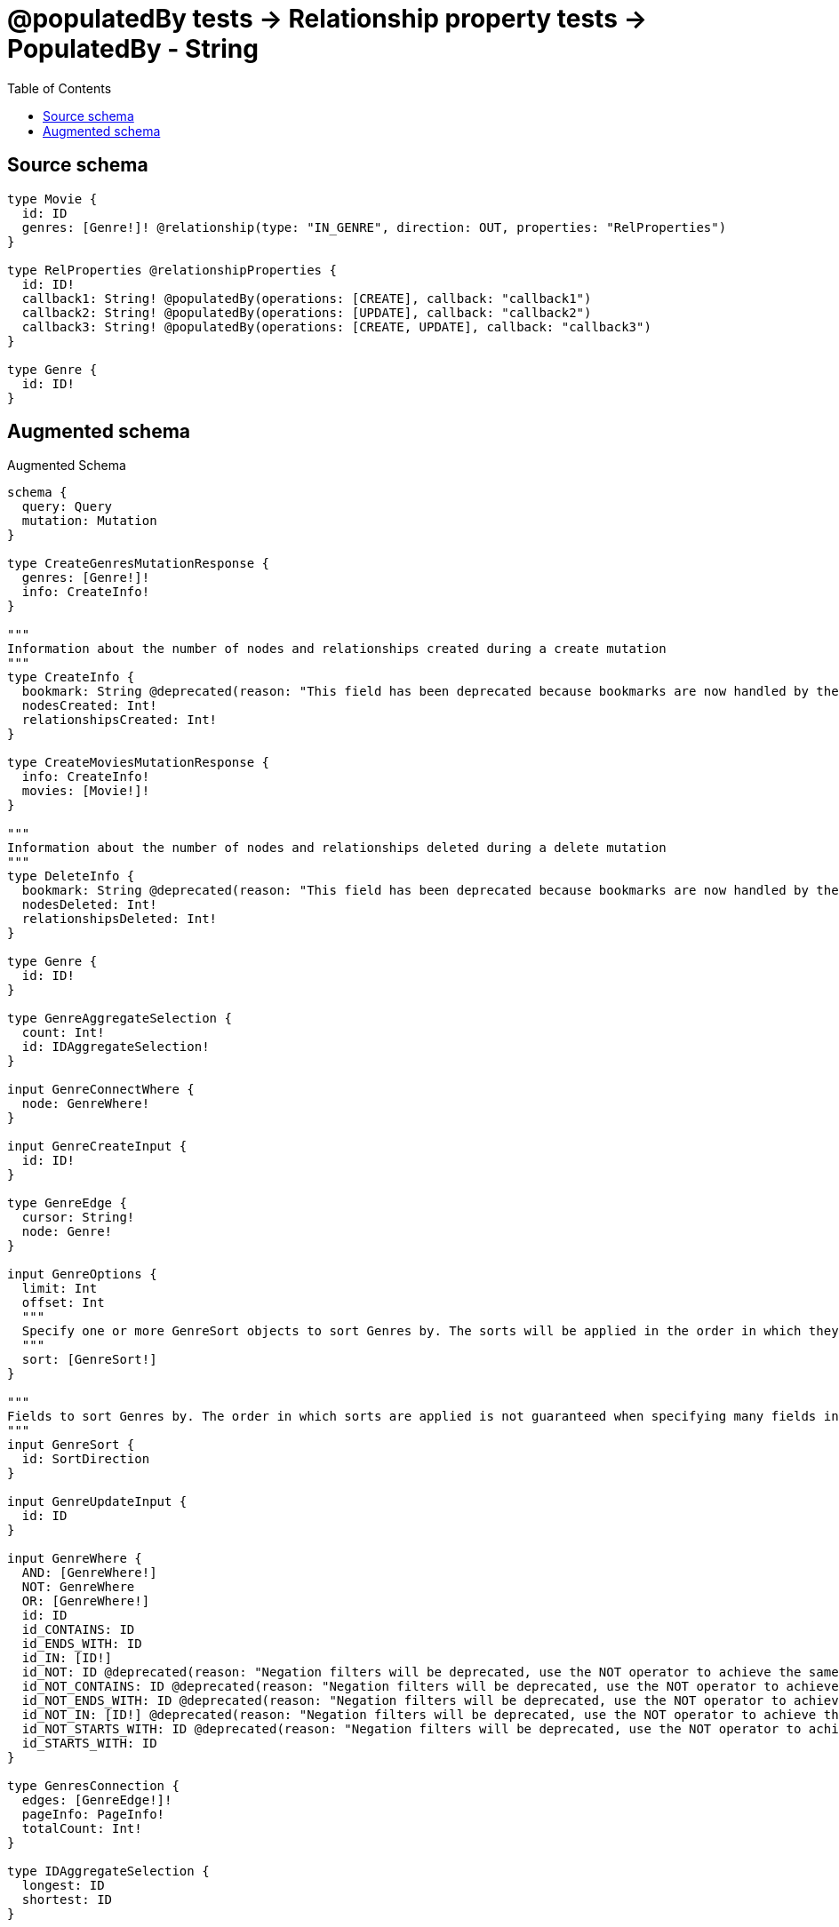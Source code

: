 :toc:

= @populatedBy tests -> Relationship property tests -> PopulatedBy - String

== Source schema

[source,graphql,schema=true]
----
type Movie {
  id: ID
  genres: [Genre!]! @relationship(type: "IN_GENRE", direction: OUT, properties: "RelProperties")
}

type RelProperties @relationshipProperties {
  id: ID!
  callback1: String! @populatedBy(operations: [CREATE], callback: "callback1")
  callback2: String! @populatedBy(operations: [UPDATE], callback: "callback2")
  callback3: String! @populatedBy(operations: [CREATE, UPDATE], callback: "callback3")
}

type Genre {
  id: ID!
}
----

== Augmented schema

.Augmented Schema
[source,graphql]
----
schema {
  query: Query
  mutation: Mutation
}

type CreateGenresMutationResponse {
  genres: [Genre!]!
  info: CreateInfo!
}

"""
Information about the number of nodes and relationships created during a create mutation
"""
type CreateInfo {
  bookmark: String @deprecated(reason: "This field has been deprecated because bookmarks are now handled by the driver.")
  nodesCreated: Int!
  relationshipsCreated: Int!
}

type CreateMoviesMutationResponse {
  info: CreateInfo!
  movies: [Movie!]!
}

"""
Information about the number of nodes and relationships deleted during a delete mutation
"""
type DeleteInfo {
  bookmark: String @deprecated(reason: "This field has been deprecated because bookmarks are now handled by the driver.")
  nodesDeleted: Int!
  relationshipsDeleted: Int!
}

type Genre {
  id: ID!
}

type GenreAggregateSelection {
  count: Int!
  id: IDAggregateSelection!
}

input GenreConnectWhere {
  node: GenreWhere!
}

input GenreCreateInput {
  id: ID!
}

type GenreEdge {
  cursor: String!
  node: Genre!
}

input GenreOptions {
  limit: Int
  offset: Int
  """
  Specify one or more GenreSort objects to sort Genres by. The sorts will be applied in the order in which they are arranged in the array.
  """
  sort: [GenreSort!]
}

"""
Fields to sort Genres by. The order in which sorts are applied is not guaranteed when specifying many fields in one GenreSort object.
"""
input GenreSort {
  id: SortDirection
}

input GenreUpdateInput {
  id: ID
}

input GenreWhere {
  AND: [GenreWhere!]
  NOT: GenreWhere
  OR: [GenreWhere!]
  id: ID
  id_CONTAINS: ID
  id_ENDS_WITH: ID
  id_IN: [ID!]
  id_NOT: ID @deprecated(reason: "Negation filters will be deprecated, use the NOT operator to achieve the same behavior")
  id_NOT_CONTAINS: ID @deprecated(reason: "Negation filters will be deprecated, use the NOT operator to achieve the same behavior")
  id_NOT_ENDS_WITH: ID @deprecated(reason: "Negation filters will be deprecated, use the NOT operator to achieve the same behavior")
  id_NOT_IN: [ID!] @deprecated(reason: "Negation filters will be deprecated, use the NOT operator to achieve the same behavior")
  id_NOT_STARTS_WITH: ID @deprecated(reason: "Negation filters will be deprecated, use the NOT operator to achieve the same behavior")
  id_STARTS_WITH: ID
}

type GenresConnection {
  edges: [GenreEdge!]!
  pageInfo: PageInfo!
  totalCount: Int!
}

type IDAggregateSelection {
  longest: ID
  shortest: ID
}

type Movie {
  genres(directed: Boolean = true, options: GenreOptions, where: GenreWhere): [Genre!]!
  genresAggregate(directed: Boolean = true, where: GenreWhere): MovieGenreGenresAggregationSelection
  genresConnection(after: String, directed: Boolean = true, first: Int, sort: [MovieGenresConnectionSort!], where: MovieGenresConnectionWhere): MovieGenresConnection!
  id: ID
}

type MovieAggregateSelection {
  count: Int!
  id: IDAggregateSelection!
}

input MovieConnectInput {
  genres: [MovieGenresConnectFieldInput!]
}

input MovieCreateInput {
  genres: MovieGenresFieldInput
  id: ID
}

input MovieDeleteInput {
  genres: [MovieGenresDeleteFieldInput!]
}

input MovieDisconnectInput {
  genres: [MovieGenresDisconnectFieldInput!]
}

type MovieEdge {
  cursor: String!
  node: Movie!
}

type MovieGenreGenresAggregationSelection {
  count: Int!
  edge: MovieGenreGenresEdgeAggregateSelection
  node: MovieGenreGenresNodeAggregateSelection
}

type MovieGenreGenresEdgeAggregateSelection {
  callback1: StringAggregateSelection!
  callback2: StringAggregateSelection!
  callback3: StringAggregateSelection!
  id: IDAggregateSelection!
}

type MovieGenreGenresNodeAggregateSelection {
  id: IDAggregateSelection!
}

input MovieGenresAggregateInput {
  AND: [MovieGenresAggregateInput!]
  NOT: MovieGenresAggregateInput
  OR: [MovieGenresAggregateInput!]
  count: Int
  count_GT: Int
  count_GTE: Int
  count_LT: Int
  count_LTE: Int
  edge: RelPropertiesAggregationWhereInput
  node: MovieGenresNodeAggregationWhereInput
}

input MovieGenresConnectFieldInput {
  edge: RelPropertiesCreateInput!
  """
  Whether or not to overwrite any matching relationship with the new properties.
  """
  overwrite: Boolean! = true
  where: GenreConnectWhere
}

type MovieGenresConnection {
  edges: [MovieGenresRelationship!]!
  pageInfo: PageInfo!
  totalCount: Int!
}

input MovieGenresConnectionSort {
  edge: RelPropertiesSort
  node: GenreSort
}

input MovieGenresConnectionWhere {
  AND: [MovieGenresConnectionWhere!]
  NOT: MovieGenresConnectionWhere
  OR: [MovieGenresConnectionWhere!]
  edge: RelPropertiesWhere
  edge_NOT: RelPropertiesWhere @deprecated(reason: "Negation filters will be deprecated, use the NOT operator to achieve the same behavior")
  node: GenreWhere
  node_NOT: GenreWhere @deprecated(reason: "Negation filters will be deprecated, use the NOT operator to achieve the same behavior")
}

input MovieGenresCreateFieldInput {
  edge: RelPropertiesCreateInput!
  node: GenreCreateInput!
}

input MovieGenresDeleteFieldInput {
  where: MovieGenresConnectionWhere
}

input MovieGenresDisconnectFieldInput {
  where: MovieGenresConnectionWhere
}

input MovieGenresFieldInput {
  connect: [MovieGenresConnectFieldInput!]
  create: [MovieGenresCreateFieldInput!]
}

input MovieGenresNodeAggregationWhereInput {
  AND: [MovieGenresNodeAggregationWhereInput!]
  NOT: MovieGenresNodeAggregationWhereInput
  OR: [MovieGenresNodeAggregationWhereInput!]
  id_EQUAL: ID @deprecated(reason: "Aggregation filters that are not relying on an aggregating function will be deprecated.")
}

type MovieGenresRelationship {
  cursor: String!
  node: Genre!
  properties: RelProperties!
}

input MovieGenresUpdateConnectionInput {
  edge: RelPropertiesUpdateInput
  node: GenreUpdateInput
}

input MovieGenresUpdateFieldInput {
  connect: [MovieGenresConnectFieldInput!]
  create: [MovieGenresCreateFieldInput!]
  delete: [MovieGenresDeleteFieldInput!]
  disconnect: [MovieGenresDisconnectFieldInput!]
  update: MovieGenresUpdateConnectionInput
  where: MovieGenresConnectionWhere
}

input MovieOptions {
  limit: Int
  offset: Int
  """
  Specify one or more MovieSort objects to sort Movies by. The sorts will be applied in the order in which they are arranged in the array.
  """
  sort: [MovieSort!]
}

input MovieRelationInput {
  genres: [MovieGenresCreateFieldInput!]
}

"""
Fields to sort Movies by. The order in which sorts are applied is not guaranteed when specifying many fields in one MovieSort object.
"""
input MovieSort {
  id: SortDirection
}

input MovieUpdateInput {
  genres: [MovieGenresUpdateFieldInput!]
  id: ID
}

input MovieWhere {
  AND: [MovieWhere!]
  NOT: MovieWhere
  OR: [MovieWhere!]
  genres: GenreWhere @deprecated(reason: "Use `genres_SOME` instead.")
  genresAggregate: MovieGenresAggregateInput
  genresConnection: MovieGenresConnectionWhere @deprecated(reason: "Use `genresConnection_SOME` instead.")
  """
  Return Movies where all of the related MovieGenresConnections match this filter
  """
  genresConnection_ALL: MovieGenresConnectionWhere
  """
  Return Movies where none of the related MovieGenresConnections match this filter
  """
  genresConnection_NONE: MovieGenresConnectionWhere
  genresConnection_NOT: MovieGenresConnectionWhere @deprecated(reason: "Use `genresConnection_NONE` instead.")
  """
  Return Movies where one of the related MovieGenresConnections match this filter
  """
  genresConnection_SINGLE: MovieGenresConnectionWhere
  """
  Return Movies where some of the related MovieGenresConnections match this filter
  """
  genresConnection_SOME: MovieGenresConnectionWhere
  """Return Movies where all of the related Genres match this filter"""
  genres_ALL: GenreWhere
  """Return Movies where none of the related Genres match this filter"""
  genres_NONE: GenreWhere
  genres_NOT: GenreWhere @deprecated(reason: "Use `genres_NONE` instead.")
  """Return Movies where one of the related Genres match this filter"""
  genres_SINGLE: GenreWhere
  """Return Movies where some of the related Genres match this filter"""
  genres_SOME: GenreWhere
  id: ID
  id_CONTAINS: ID
  id_ENDS_WITH: ID
  id_IN: [ID]
  id_NOT: ID @deprecated(reason: "Negation filters will be deprecated, use the NOT operator to achieve the same behavior")
  id_NOT_CONTAINS: ID @deprecated(reason: "Negation filters will be deprecated, use the NOT operator to achieve the same behavior")
  id_NOT_ENDS_WITH: ID @deprecated(reason: "Negation filters will be deprecated, use the NOT operator to achieve the same behavior")
  id_NOT_IN: [ID] @deprecated(reason: "Negation filters will be deprecated, use the NOT operator to achieve the same behavior")
  id_NOT_STARTS_WITH: ID @deprecated(reason: "Negation filters will be deprecated, use the NOT operator to achieve the same behavior")
  id_STARTS_WITH: ID
}

type MoviesConnection {
  edges: [MovieEdge!]!
  pageInfo: PageInfo!
  totalCount: Int!
}

type Mutation {
  createGenres(input: [GenreCreateInput!]!): CreateGenresMutationResponse!
  createMovies(input: [MovieCreateInput!]!): CreateMoviesMutationResponse!
  deleteGenres(where: GenreWhere): DeleteInfo!
  deleteMovies(delete: MovieDeleteInput, where: MovieWhere): DeleteInfo!
  updateGenres(update: GenreUpdateInput, where: GenreWhere): UpdateGenresMutationResponse!
  updateMovies(connect: MovieConnectInput, create: MovieRelationInput, delete: MovieDeleteInput, disconnect: MovieDisconnectInput, update: MovieUpdateInput, where: MovieWhere): UpdateMoviesMutationResponse!
}

"""Pagination information (Relay)"""
type PageInfo {
  endCursor: String
  hasNextPage: Boolean!
  hasPreviousPage: Boolean!
  startCursor: String
}

type Query {
  genres(options: GenreOptions, where: GenreWhere): [Genre!]!
  genresAggregate(where: GenreWhere): GenreAggregateSelection!
  genresConnection(after: String, first: Int, sort: [GenreSort], where: GenreWhere): GenresConnection!
  movies(options: MovieOptions, where: MovieWhere): [Movie!]!
  moviesAggregate(where: MovieWhere): MovieAggregateSelection!
  moviesConnection(after: String, first: Int, sort: [MovieSort], where: MovieWhere): MoviesConnection!
}

"""
The edge properties for the following fields:
* Movie.genres
"""
type RelProperties {
  callback1: String!
  callback2: String!
  callback3: String!
  id: ID!
}

input RelPropertiesAggregationWhereInput {
  AND: [RelPropertiesAggregationWhereInput!]
  NOT: RelPropertiesAggregationWhereInput
  OR: [RelPropertiesAggregationWhereInput!]
  callback1_AVERAGE_EQUAL: Float @deprecated(reason: "Please use the explicit _LENGTH version for string aggregation.")
  callback1_AVERAGE_GT: Float @deprecated(reason: "Please use the explicit _LENGTH version for string aggregation.")
  callback1_AVERAGE_GTE: Float @deprecated(reason: "Please use the explicit _LENGTH version for string aggregation.")
  callback1_AVERAGE_LENGTH_EQUAL: Float
  callback1_AVERAGE_LENGTH_GT: Float
  callback1_AVERAGE_LENGTH_GTE: Float
  callback1_AVERAGE_LENGTH_LT: Float
  callback1_AVERAGE_LENGTH_LTE: Float
  callback1_AVERAGE_LT: Float @deprecated(reason: "Please use the explicit _LENGTH version for string aggregation.")
  callback1_AVERAGE_LTE: Float @deprecated(reason: "Please use the explicit _LENGTH version for string aggregation.")
  callback1_EQUAL: String @deprecated(reason: "Aggregation filters that are not relying on an aggregating function will be deprecated.")
  callback1_GT: Int @deprecated(reason: "Aggregation filters that are not relying on an aggregating function will be deprecated.")
  callback1_GTE: Int @deprecated(reason: "Aggregation filters that are not relying on an aggregating function will be deprecated.")
  callback1_LONGEST_EQUAL: Int @deprecated(reason: "Please use the explicit _LENGTH version for string aggregation.")
  callback1_LONGEST_GT: Int @deprecated(reason: "Please use the explicit _LENGTH version for string aggregation.")
  callback1_LONGEST_GTE: Int @deprecated(reason: "Please use the explicit _LENGTH version for string aggregation.")
  callback1_LONGEST_LENGTH_EQUAL: Int
  callback1_LONGEST_LENGTH_GT: Int
  callback1_LONGEST_LENGTH_GTE: Int
  callback1_LONGEST_LENGTH_LT: Int
  callback1_LONGEST_LENGTH_LTE: Int
  callback1_LONGEST_LT: Int @deprecated(reason: "Please use the explicit _LENGTH version for string aggregation.")
  callback1_LONGEST_LTE: Int @deprecated(reason: "Please use the explicit _LENGTH version for string aggregation.")
  callback1_LT: Int @deprecated(reason: "Aggregation filters that are not relying on an aggregating function will be deprecated.")
  callback1_LTE: Int @deprecated(reason: "Aggregation filters that are not relying on an aggregating function will be deprecated.")
  callback1_SHORTEST_EQUAL: Int @deprecated(reason: "Please use the explicit _LENGTH version for string aggregation.")
  callback1_SHORTEST_GT: Int @deprecated(reason: "Please use the explicit _LENGTH version for string aggregation.")
  callback1_SHORTEST_GTE: Int @deprecated(reason: "Please use the explicit _LENGTH version for string aggregation.")
  callback1_SHORTEST_LENGTH_EQUAL: Int
  callback1_SHORTEST_LENGTH_GT: Int
  callback1_SHORTEST_LENGTH_GTE: Int
  callback1_SHORTEST_LENGTH_LT: Int
  callback1_SHORTEST_LENGTH_LTE: Int
  callback1_SHORTEST_LT: Int @deprecated(reason: "Please use the explicit _LENGTH version for string aggregation.")
  callback1_SHORTEST_LTE: Int @deprecated(reason: "Please use the explicit _LENGTH version for string aggregation.")
  callback2_AVERAGE_EQUAL: Float @deprecated(reason: "Please use the explicit _LENGTH version for string aggregation.")
  callback2_AVERAGE_GT: Float @deprecated(reason: "Please use the explicit _LENGTH version for string aggregation.")
  callback2_AVERAGE_GTE: Float @deprecated(reason: "Please use the explicit _LENGTH version for string aggregation.")
  callback2_AVERAGE_LENGTH_EQUAL: Float
  callback2_AVERAGE_LENGTH_GT: Float
  callback2_AVERAGE_LENGTH_GTE: Float
  callback2_AVERAGE_LENGTH_LT: Float
  callback2_AVERAGE_LENGTH_LTE: Float
  callback2_AVERAGE_LT: Float @deprecated(reason: "Please use the explicit _LENGTH version for string aggregation.")
  callback2_AVERAGE_LTE: Float @deprecated(reason: "Please use the explicit _LENGTH version for string aggregation.")
  callback2_EQUAL: String @deprecated(reason: "Aggregation filters that are not relying on an aggregating function will be deprecated.")
  callback2_GT: Int @deprecated(reason: "Aggregation filters that are not relying on an aggregating function will be deprecated.")
  callback2_GTE: Int @deprecated(reason: "Aggregation filters that are not relying on an aggregating function will be deprecated.")
  callback2_LONGEST_EQUAL: Int @deprecated(reason: "Please use the explicit _LENGTH version for string aggregation.")
  callback2_LONGEST_GT: Int @deprecated(reason: "Please use the explicit _LENGTH version for string aggregation.")
  callback2_LONGEST_GTE: Int @deprecated(reason: "Please use the explicit _LENGTH version for string aggregation.")
  callback2_LONGEST_LENGTH_EQUAL: Int
  callback2_LONGEST_LENGTH_GT: Int
  callback2_LONGEST_LENGTH_GTE: Int
  callback2_LONGEST_LENGTH_LT: Int
  callback2_LONGEST_LENGTH_LTE: Int
  callback2_LONGEST_LT: Int @deprecated(reason: "Please use the explicit _LENGTH version for string aggregation.")
  callback2_LONGEST_LTE: Int @deprecated(reason: "Please use the explicit _LENGTH version for string aggregation.")
  callback2_LT: Int @deprecated(reason: "Aggregation filters that are not relying on an aggregating function will be deprecated.")
  callback2_LTE: Int @deprecated(reason: "Aggregation filters that are not relying on an aggregating function will be deprecated.")
  callback2_SHORTEST_EQUAL: Int @deprecated(reason: "Please use the explicit _LENGTH version for string aggregation.")
  callback2_SHORTEST_GT: Int @deprecated(reason: "Please use the explicit _LENGTH version for string aggregation.")
  callback2_SHORTEST_GTE: Int @deprecated(reason: "Please use the explicit _LENGTH version for string aggregation.")
  callback2_SHORTEST_LENGTH_EQUAL: Int
  callback2_SHORTEST_LENGTH_GT: Int
  callback2_SHORTEST_LENGTH_GTE: Int
  callback2_SHORTEST_LENGTH_LT: Int
  callback2_SHORTEST_LENGTH_LTE: Int
  callback2_SHORTEST_LT: Int @deprecated(reason: "Please use the explicit _LENGTH version for string aggregation.")
  callback2_SHORTEST_LTE: Int @deprecated(reason: "Please use the explicit _LENGTH version for string aggregation.")
  callback3_AVERAGE_EQUAL: Float @deprecated(reason: "Please use the explicit _LENGTH version for string aggregation.")
  callback3_AVERAGE_GT: Float @deprecated(reason: "Please use the explicit _LENGTH version for string aggregation.")
  callback3_AVERAGE_GTE: Float @deprecated(reason: "Please use the explicit _LENGTH version for string aggregation.")
  callback3_AVERAGE_LENGTH_EQUAL: Float
  callback3_AVERAGE_LENGTH_GT: Float
  callback3_AVERAGE_LENGTH_GTE: Float
  callback3_AVERAGE_LENGTH_LT: Float
  callback3_AVERAGE_LENGTH_LTE: Float
  callback3_AVERAGE_LT: Float @deprecated(reason: "Please use the explicit _LENGTH version for string aggregation.")
  callback3_AVERAGE_LTE: Float @deprecated(reason: "Please use the explicit _LENGTH version for string aggregation.")
  callback3_EQUAL: String @deprecated(reason: "Aggregation filters that are not relying on an aggregating function will be deprecated.")
  callback3_GT: Int @deprecated(reason: "Aggregation filters that are not relying on an aggregating function will be deprecated.")
  callback3_GTE: Int @deprecated(reason: "Aggregation filters that are not relying on an aggregating function will be deprecated.")
  callback3_LONGEST_EQUAL: Int @deprecated(reason: "Please use the explicit _LENGTH version for string aggregation.")
  callback3_LONGEST_GT: Int @deprecated(reason: "Please use the explicit _LENGTH version for string aggregation.")
  callback3_LONGEST_GTE: Int @deprecated(reason: "Please use the explicit _LENGTH version for string aggregation.")
  callback3_LONGEST_LENGTH_EQUAL: Int
  callback3_LONGEST_LENGTH_GT: Int
  callback3_LONGEST_LENGTH_GTE: Int
  callback3_LONGEST_LENGTH_LT: Int
  callback3_LONGEST_LENGTH_LTE: Int
  callback3_LONGEST_LT: Int @deprecated(reason: "Please use the explicit _LENGTH version for string aggregation.")
  callback3_LONGEST_LTE: Int @deprecated(reason: "Please use the explicit _LENGTH version for string aggregation.")
  callback3_LT: Int @deprecated(reason: "Aggregation filters that are not relying on an aggregating function will be deprecated.")
  callback3_LTE: Int @deprecated(reason: "Aggregation filters that are not relying on an aggregating function will be deprecated.")
  callback3_SHORTEST_EQUAL: Int @deprecated(reason: "Please use the explicit _LENGTH version for string aggregation.")
  callback3_SHORTEST_GT: Int @deprecated(reason: "Please use the explicit _LENGTH version for string aggregation.")
  callback3_SHORTEST_GTE: Int @deprecated(reason: "Please use the explicit _LENGTH version for string aggregation.")
  callback3_SHORTEST_LENGTH_EQUAL: Int
  callback3_SHORTEST_LENGTH_GT: Int
  callback3_SHORTEST_LENGTH_GTE: Int
  callback3_SHORTEST_LENGTH_LT: Int
  callback3_SHORTEST_LENGTH_LTE: Int
  callback3_SHORTEST_LT: Int @deprecated(reason: "Please use the explicit _LENGTH version for string aggregation.")
  callback3_SHORTEST_LTE: Int @deprecated(reason: "Please use the explicit _LENGTH version for string aggregation.")
  id_EQUAL: ID @deprecated(reason: "Aggregation filters that are not relying on an aggregating function will be deprecated.")
}

input RelPropertiesCreateInput {
  id: ID!
}

input RelPropertiesSort {
  callback1: SortDirection
  callback2: SortDirection
  callback3: SortDirection
  id: SortDirection
}

input RelPropertiesUpdateInput {
  id: ID
}

input RelPropertiesWhere {
  AND: [RelPropertiesWhere!]
  NOT: RelPropertiesWhere
  OR: [RelPropertiesWhere!]
  callback1: String
  callback1_CONTAINS: String
  callback1_ENDS_WITH: String
  callback1_IN: [String!]
  callback1_NOT: String @deprecated(reason: "Negation filters will be deprecated, use the NOT operator to achieve the same behavior")
  callback1_NOT_CONTAINS: String @deprecated(reason: "Negation filters will be deprecated, use the NOT operator to achieve the same behavior")
  callback1_NOT_ENDS_WITH: String @deprecated(reason: "Negation filters will be deprecated, use the NOT operator to achieve the same behavior")
  callback1_NOT_IN: [String!] @deprecated(reason: "Negation filters will be deprecated, use the NOT operator to achieve the same behavior")
  callback1_NOT_STARTS_WITH: String @deprecated(reason: "Negation filters will be deprecated, use the NOT operator to achieve the same behavior")
  callback1_STARTS_WITH: String
  callback2: String
  callback2_CONTAINS: String
  callback2_ENDS_WITH: String
  callback2_IN: [String!]
  callback2_NOT: String @deprecated(reason: "Negation filters will be deprecated, use the NOT operator to achieve the same behavior")
  callback2_NOT_CONTAINS: String @deprecated(reason: "Negation filters will be deprecated, use the NOT operator to achieve the same behavior")
  callback2_NOT_ENDS_WITH: String @deprecated(reason: "Negation filters will be deprecated, use the NOT operator to achieve the same behavior")
  callback2_NOT_IN: [String!] @deprecated(reason: "Negation filters will be deprecated, use the NOT operator to achieve the same behavior")
  callback2_NOT_STARTS_WITH: String @deprecated(reason: "Negation filters will be deprecated, use the NOT operator to achieve the same behavior")
  callback2_STARTS_WITH: String
  callback3: String
  callback3_CONTAINS: String
  callback3_ENDS_WITH: String
  callback3_IN: [String!]
  callback3_NOT: String @deprecated(reason: "Negation filters will be deprecated, use the NOT operator to achieve the same behavior")
  callback3_NOT_CONTAINS: String @deprecated(reason: "Negation filters will be deprecated, use the NOT operator to achieve the same behavior")
  callback3_NOT_ENDS_WITH: String @deprecated(reason: "Negation filters will be deprecated, use the NOT operator to achieve the same behavior")
  callback3_NOT_IN: [String!] @deprecated(reason: "Negation filters will be deprecated, use the NOT operator to achieve the same behavior")
  callback3_NOT_STARTS_WITH: String @deprecated(reason: "Negation filters will be deprecated, use the NOT operator to achieve the same behavior")
  callback3_STARTS_WITH: String
  id: ID
  id_CONTAINS: ID
  id_ENDS_WITH: ID
  id_IN: [ID!]
  id_NOT: ID @deprecated(reason: "Negation filters will be deprecated, use the NOT operator to achieve the same behavior")
  id_NOT_CONTAINS: ID @deprecated(reason: "Negation filters will be deprecated, use the NOT operator to achieve the same behavior")
  id_NOT_ENDS_WITH: ID @deprecated(reason: "Negation filters will be deprecated, use the NOT operator to achieve the same behavior")
  id_NOT_IN: [ID!] @deprecated(reason: "Negation filters will be deprecated, use the NOT operator to achieve the same behavior")
  id_NOT_STARTS_WITH: ID @deprecated(reason: "Negation filters will be deprecated, use the NOT operator to achieve the same behavior")
  id_STARTS_WITH: ID
}

"""An enum for sorting in either ascending or descending order."""
enum SortDirection {
  """Sort by field values in ascending order."""
  ASC
  """Sort by field values in descending order."""
  DESC
}

type StringAggregateSelection {
  longest: String
  shortest: String
}

type UpdateGenresMutationResponse {
  genres: [Genre!]!
  info: UpdateInfo!
}

"""
Information about the number of nodes and relationships created and deleted during an update mutation
"""
type UpdateInfo {
  bookmark: String @deprecated(reason: "This field has been deprecated because bookmarks are now handled by the driver.")
  nodesCreated: Int!
  nodesDeleted: Int!
  relationshipsCreated: Int!
  relationshipsDeleted: Int!
}

type UpdateMoviesMutationResponse {
  info: UpdateInfo!
  movies: [Movie!]!
}
----

'''
